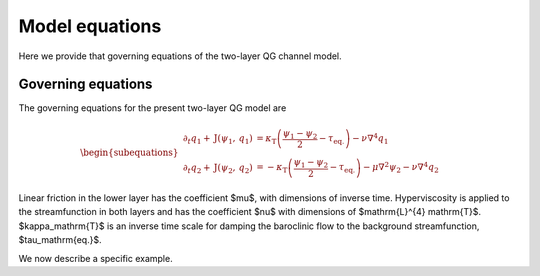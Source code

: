=========================================
Model equations
=========================================
Here we provide that governing equations of the two-layer QG channel model.

Governing equations
~~~~~~~~~~~~~~~~~~~~~~~~~
The governing equations for the present two-layer QG model are

.. math::

   \begin{subequations}
   \begin{align}
   \partial_{t} q_{1}
   + \mathrm{J} (\psi_{1}, \, q_{1} )
   &= \kappa_\mathrm{T} \left (
   \frac{\psi_{1} - \psi_{2}}{2} - \tau_\mathrm{eq.}
   \right )
   - \nu \nabla^4 q_{1} \\
   \partial_{t} q_{2}
   + \mathrm{J} (\psi_{2}, \, q_{2} )
   &= - \kappa_\mathrm{T} \left (
   \frac{\psi_{1} - \psi_{2}}{2} - \tau_\mathrm{eq.}
   \right )
   - \mu \nabla^2 \psi_{2}
   - \nu \nabla^4 q_{2}
   \end{align}
   \end{subequations}

Linear friction in the lower layer has the coefficient
$\mu$, with dimensions of inverse time.
Hyperviscosity is applied to the streamfunction in both layers
and has the coefficient $\nu$ with dimensions of $\mathrm{L}^{4} \mathrm{T}$.
$\kappa_\mathrm{T}$ is an inverse time scale for damping the baroclinic
flow to the background streamfunction, $\tau_\mathrm{eq.}$.


We now describe a specific example.

